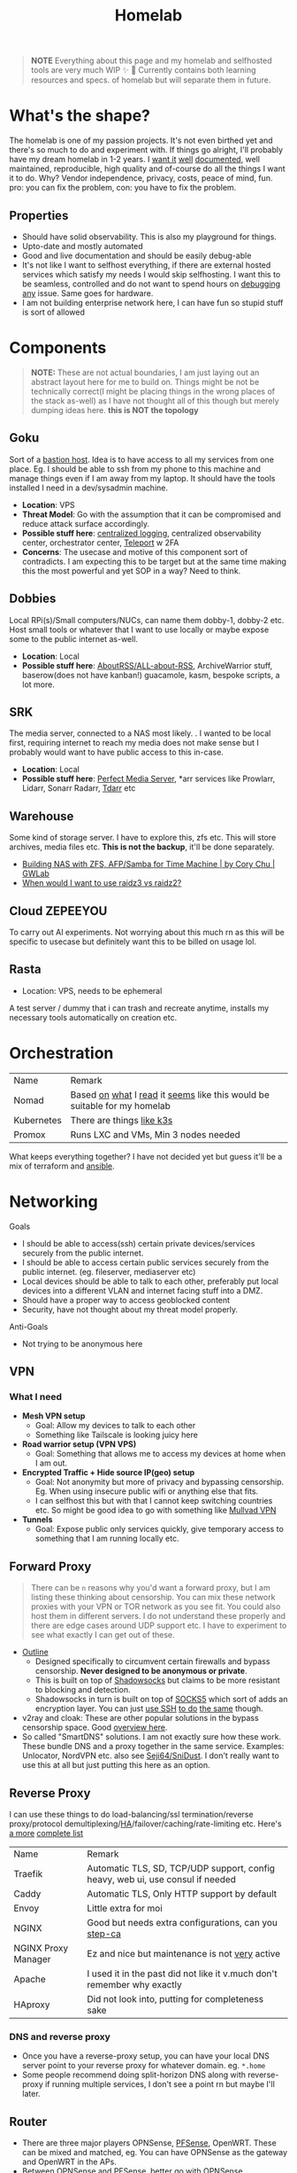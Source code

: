 #+HUGO_SECTION: docs/tools
#+HTML_CONTAINER: div
#+HTML_CONTAINER_CLASS: smol-table
#+TITLE: Homelab
#+attr_html: :class book-hint warning small-text
#+begin_quote
*NOTE* Everything about this page and my homelab and selfhosted tools are very much WIP ✨ 🚧 Currently contains both learning resources and specs. of homelab but will separate them in future.
#+end_quote

* What's the shape?
The homelab is one of my passion projects. It's not even birthed yet and there's so much to do and experiment with. If things go alright, I'll probably have my dream homelab in 1-2 years. I [[https://beepb00p.xyz/myinfra.html][want it]] [[https://tajd.co.uk/2021/12/29/literate-emacs-terraform#fn:2][well]] [[https://howardism.org/Technical/Emacs/literate-devops.html][documented]], well maintained, reproducible, high quality and of-course do all the things I want it to do. Why? Vendor independence, privacy, costs, peace of mind, fun. pro: you can fix the problem, con: you have to fix the problem.

** Properties
- Should have solid observability. This is also my playground for things.
- Upto-date and mostly automated
- Good and live documentation and should be easily debug-able
- It's not like I want to selfhost everything, if there are external hosted services which satisfy my needs I would skip selfhosting. I want this to be seamless, controlled and do not want to spend hours on [[https://www.reddit.com/r/homeassistant/comments/gz1mka/moving_all_iot_devices_to_vlan_what_steps_should/ftdw3zh/][debugging any]] issue. Same goes for hardware.
- I am not building enterprise network here, I can have fun so stupid stuff is sort of allowed

* Components
#+attr_html: :class book-hint warning small-text
#+begin_quote
*NOTE:* These are not actual boundaries, I am just laying out an abstract layout here for me to build on. Things might be not be technically correct(I might be placing things in the wrong places of the stack as-well) as I have not thought all of this though but merely dumping ideas here. *this is NOT the topology*
#+end_quote
** Goku
Sort of a [[https://goteleport.com/blog/ssh-bastion-host/][bastion host]]. Idea is to have access to all my services from one place. Eg. I should be able to ssh from my phone to this machine and manage things even if I am away from my laptop. It should have the tools installed I need in a dev/sysadmin machine.
- *Location*: VPS
- *Threat Model*: Go with the assumption that it can be compromised and reduce attack surface accordingly.
- *Possible stuff here*: [[https://www.reddit.com/r/selfhosted/comments/1031chv/simple_way_to_centralize_my_server_logs/][centralized logging]], centralized observability center, orchestrator center, [[https://goteleport.com/][Teleport]] w 2FA
- *Concerns*: The usecase and motive of this component sort of contradicts. I am expecting this to be target but at the same time making this the most powerful and yet SOP in a way? Need to think.
** Dobbies
Local RPi(s)/Small computers/NUCs, can name them dobby-1, dobby-2 etc. Host small tools or whatever that I want to use locally or maybe expose some to the public internet as-well.
- *Location*: Local
- *Possible stuff here*: [[https://github.com/AboutRSS/ALL-about-RSS][AboutRSS/ALL-about-RSS]], ArchiveWarrior stuff, baserow(does not have kanban!) guacamole, kasm, bespoke scripts, a lot more.
** SRK
The media server, connected to a NAS most likely. . I wanted to be local first, requiring internet to reach my media does not make sense but I probably would want to have public access to this in-case.
- *Location*: Local
- *Possible stuff here*: [[https://perfectmediaserver.com/index.html][Perfect Media Server]], *​arr services like Prowlarr, Lidarr, Sonarr Radarr, [[https://tdarr.io/][Tdarr]] etc
** Warehouse
Some kind of storage server. I have to explore this, zfs etc. This will store archives, media files etc. *This is not the backup*, it'll be done separately.
- [[https://blog.gwlab.page/building-nas-with-zfs-afp-for-time-machine-d8d67add1980][Building NAS with ZFS, AFP/Samba for Time Machine | by Cory Chu | GWLab]]
- [[https://www.reddit.com/r/DataHoarder/comments/b4759f/when_would_i_want_to_use_raidz3_vs_raidz2/][When would I want to use raidz3 vs raidz2?]]
** Cloud ZEPEEYOU
To carry out AI experiments. Not worrying about this much rn as this will be specific to usecase but definitely want this to be billed on usage lol.
** Rasta
- Location: VPS, needs to be ephemeral
A test server / dummy that i can trash and recreate anytime, installs my necessary tools automatically on creation etc.
* Orchestration
| Name       | Remark                                                                   |
| Nomad      | Based [[https://www.reddit.com/r/homelab/comments/h7gvn0/nomad_development_sandbox/][on]] [[https://github.com/aldoborrero/hashi-homelab][what]] I [[https://mrkaran.dev/posts/home-server-nomad/][read]] it [[https://www.carrot.blog/posts/2023/01/self-hosting-mastodon-aws-nomad/][seems]] like this would be suitable for my homelab |
| Kubernetes | There are things [[https://github.com/thaum-xyz/ankhmorpork][like k3s]]                                                |
| Promox     | Runs LXC and VMs, Min 3 nodes needed                                     |
What keeps everything together? I have not decided yet but guess it'll be a mix of terraform and [[https://0xc45.com/blog/ansible-defined-homelab/][ansible]].

* Networking
Goals
- I should be able to access(ssh) certain private devices/services securely from the public internet.
- I should be able to access certain public services securely from the public internet. (eg. fileserver, mediaserver etc)
- Local devices should be able to talk to each other, preferably put local devices into a different VLAN and internet facing stuff into a DMZ.
- Should have a proper way to access geoblocked content
- Security, have not thought about my threat model properly.
Anti-Goals
- Not trying to be anonymous here

** VPN
*** What I need
- *Mesh VPN setup*
  - Goal: Allow my devices to talk to each other
  - Something like Tailscale is looking juicy here
- *Road warrior setup (VPN VPS)*
  - Goal: Something that allows me to access my devices at home when I am out.
- *Encrypted Traffic + Hide source IP(geo) setup*
  - Goal: Not anonymity but more of privacy and bypassing censorship. Eg. When using insecure public wifi or anything else that fits.
  - I can selfhost this but with that I cannot keep switching countries etc. So might be good idea to go with something like [[https://mullvad.net/en/][Mullvad VPN]]
- *Tunnels*
  - Goal: Expose public only services quickly, give temporary access to something that I am running locally etc.
** Forward Proxy
#+attr_html: :class book-hint warning small-text
#+begin_quote
There can be =n= reasons why you'd want a forward proxy, but I am listing these thinking about censorship. You can mix these network proxies with your VPN or TOR network as you see fit. You could also host them in different servers. I do not understand these properly and there are edge cases around UDP support etc. I have to experiment to see what exactly I can get out of these.
#+end_quote
- [[https://getoutline.org/how-it-works/][Outline]]
  - Designed specifically to circumvent certain firewalls and bypass censorship. *Never designed to be anonymous or private*.
  - This is built on top of [[https://en.wikipedia.org/wiki/Shadowsocks][Shadowsocks]] but claims to be more resistant to blocking and detection.
  - Shadowsocks in turn is built on top of [[https://datatracker.ietf.org/doc/html/rfc1928][SOCKS5]] which sort of adds an encryption layer. You can just [[https://ma.ttias.be/socks-proxy-linux-ssh-bypass-content-filters/][use SSH]] [[https://github.com/sshuttle/sshuttle][to do]] [[http://www.dest-unreach.org/socat/doc/socat-tun.html][the same]] though.
- v2ray and cloak: These are other popular solutions in the bypass censorship space. Good [[https://github.com/net4people/bbs/issues/36][overview here]].
- So called "SmartDNS" solutions. I am not exactly sure how these work. These bundle DNS and a proxy together in the same service. Examples: Unlocator, NordVPN etc. also see [[https://github.com/Seji64/SniDust][Seji64/SniDust]]. I don't really want to use this at all but just putting this here as an option.
** Reverse Proxy
I can use these things to do load-balancing/ssl termination/reverse proxy/protocol demultiplexing/[[https://www.reddit.com/r/selfhosted/comments/ytg5kf/high_availability_for_beginners/][HA]]/failover/caching/rate-limiting etc. Here's [[https://github.com/GrrrDog/weird_proxies][a more]] [[https://www.authelia.com/overview/prologue/supported-proxies/][complete list]]
| Name                | Remark                                                                         |
| Traefik             | Automatic TLS, SD, TCP/UDP support, config heavy, web ui, use consul if needed |
| Caddy               | Automatic TLS, Only HTTP support by default                                    |
| Envoy               | Little extra for moi                                                           |
| NGINX               | Good but needs extra configurations, can you [[https://smallstep.com/docs/step-ca][step-ca]]                           |
| NGINX Proxy Manager | Ez and nice but maintenance is not [[https://github.com/NginxProxyManager/nginx-proxy-manager/discussions/1202][very]] active                                 |
| Apache              | I used it in the past did not like it v.much don't remember why exactly        |
| HAproxy             | Did not look into, putting for completeness sake                               |
*** DNS and reverse proxy
- Once you have a reverse-proxy setup, you can have your local DNS server point to your reverse proxy for whatever domain. eg. =*.home=
- Some people recommend doing split-horizon DNS along with reverse-proxy if running multiple services, I don't see a point rn but maybe I'll later.
** Router
- There are three major players OPNSense, [[https://teklager.se/en/pfsense-vs-opnsense/][PFSense]], OpenWRT. These can be mixed and matched, eg. You can have OPNSense as the gateway and OpenWRT in the APs.
- Between OPNSense and PFSense, better go with OPNSense
- There are three major parts Router(Gateway), Firewall, Access Points(AP). All of this can be done by one device or separate device based on preference. Eg. You can run commercial routers in AP mode and have some old laptop be the router, or simply use a commercial router which will do all 3 etc.
- Things you can do(most of them overkill for a homelab): policy routing, firewalling, DNS filtering, I(D/P)S, Dual WAN, monitoring, AntiBufferBloat, traffic shaping, RADIUS etc.
- Few things about OpenWRT
  - Started as a firmware replacement for a Linksys WRT54G, ended up being a powerful Linux-based router OS
  - Designed to run on small embedded devices, like commercial routers and single board computers. can also run x86
  - Designed to be a powerful wireless access point/router.
  - Firewall is good but the *Sense are better at this.
  - Upgrading to a newer versions is little painful
- Point web services logs to fail2ban and let it handle rate-limiting etc.
- For extra points you can check Crowdsec
** DNS
This one is a bad boy. i probably just want to resolver with security.
** Local Network
*** VLANs
- *Reason:* It's nice to separate things with vlans and firewall rules + IoT devices are known to be [[https://www.reddit.com/r/hacking/comments/rt7k6y/how_does_an_entire_network_get_compromised_after/][insecure]]. (Sort of an overkill in someways but like jff)
- VLANs are a layer 2 technology (they break up a broadcast domain into separate logical networks). You can get a managed switch otherwise OpenWRT [[https://www.reddit.com/r/openwrt/comments/vaqhph/vlans_without_a_builtin_switch/][can help]] you do it aswell.
- IoT devices like smart TV, voice assistants, security cameras etc. which cannot run a VPN client should be in a different VLAN.
- Strategy
  - VLAN 1 is used for home devices LAN
  - VLAN 2 is used for trusted IoT, which I allow access to the Internet
  - VLAN 3 is used for isolated (untrusted) IoT devices
  - VLAN 4 for DMZ for publicly hosted services etc
  - What comes and goes out of these VLANS to be configured via firewalls
  - VPN runs on VLAN1
*** DMZ
- Reason: Because I plan to host public facing services it makes sense to have a DMZ.
- What is a DMZ is very confusing, different people mean different things. I am going with whatever wikipedia tells for [[https://en.wikipedia.org/wiki/DMZ_(computing)#DMZ_host][consistency]]. *Image for ref. not exact topology.*
file:images/dmz.png
- The objective is to provide firewall capabilities between hosts in the DMZ and hosts on the internal network.
** Monitoring the network
I haven't explored this properly, so just link dumping.
- [[https://github.com/zaneclaes/network-traffic-metrics][zaneclaes/network-traffic-metrics]]
- [[https://github.com/maxandersen/internet-monitoring][maxandersen/internet-monitoring]]
- [[https://github.com/geerlingguy/internet-pi][internet-pi]]
- [[https://mrkaran.dev/posts/isp-monitoring/][Monitoring my home network]]
- [[https://psaux.io/2020/03/01/Taking-Back-What-Is-Already-Yours-Router-Wars-Episode-I/][Taking Back What Is Already Yours: Router Wars Episode I]]
- [[https://davquar.it/post/self-hosting/ntopng-fritzbox-monitoring/][Self-hosted home network traffic monitoring with ntopng]]
- [[https://fabiensanglard.net/lte/index.html][Observing my cellphone switch towers]]
** Mesh Networks
#+attr_html: :class book-hint warning small-text
#+begin_quote
Now this is something I do not want to do right away but 100% want to experiment with it. Super exciting stuff.
#+end_quote
- [[https://changelog.complete.org/archives/10461-using-yggdrasil-as-an-automatic-mesh-fabric-to-connect-all-your-docker-containers-vms-and-servers][Using Yggdrasil As an Automatic Mesh Fabric to Connect All Your containers]]
- [[https://www.thingsquare.com/blog/articles/100-hops-ipv6-mesh/][What Happens Inside a 100-hop IPv6 Wireless Mesh Network?]]
- [[https://www.open-mesh.org/projects/open-mesh/wiki][WikiStart - Open-Mesh - B.A.T.M.A.N]]
- [[https://archive.is/KnsnU][NetHood - Bridging the digital with the physical]]
- [[https://meshtastic.org/][Meshtastic]]
- [[https://github.com/cjdelisle/cjdns][cjdelisle/cjdns]]
- [[https://www.nycmesh.net/][NYC Mesh]]

* Backup Plan
After some reading and going through [[https://github.com/restic/others][various backup]] solutions, I decided that the primary tool to make my backups will be [[https://restic.net/][restic]]. I initially considered [[https://www.rsync.net/products/borg.html][borg with rysnc.net]], but using restic lets me use cheaper storage alternatives and at the time of this writing I am trying to cut costs.
** Data inventory
- Laptop's home directory
- Configuration files
- Bitwarden
- SSH, Age keys
- Github repos
- Google photos
** What(change later)
- I store backups of my critical data on 2 externals (1 at home and 1 at work) and have cloud backups.
- NAS
- I just use restic (incremental encrypted backup) to Backblaze b2. (offsite backup)
- People usually do not backup media(esp movies etc.) but if you want to do, rather not do that in offsite backup into another NAS or something
** Notes
- I am not doing any filesystem backups(yet)
* Best practices
** Hardening system
- Reverse proxy only accepting domain-name queries instead of the IP.
- =PermitRootLogin no= in your =sshd_config= file.
- [[https://www.linode.com/docs/products/compute/compute-instances/guides/set-up-and-secure/][How to Set Up and Secure a Compute Instance | Linode]]
- [[https://madaidans-insecurities.github.io/guides/linux-hardening.html][Linux Hardening Guide]]
- [[https://vez.mrsk.me/linux-hardening.html][Linux Security Hardening and Other Tweaks]]
- [[https://github.com/imthenachoman/How-To-Secure-A-Linux-Server][imthenachoman/How-To-Secure-A-Linux-Server]]
** Environment
- [[https://github.com/sergiomarotco/Network-segmentation-cheat-sheet][Best practices for segmentation of the corporate network of any company]]
- [[https://github.com/doitintl/secure-gcp-reference][doitintl/secure-gcp-reference]]
** Observability
- [[https://github.com/samber/awesome-prometheus-alerts][samber/awesome-prometheus-alerts]]: Collection of Prometheus alerting rules
- [[https://github.com/monitoringsucks/metrics-catalog][monitoringsucks/metrics-catalog]]: Catalog of valuable metrics you might want to collect
- [[https://github.com/Enapiuz/awesome-monitoring][Enapiuz/awesome-monitoring]]: List of tools for monitoring and analyze everything.
** Security
- [[https://bastian.rieck.me/blog/posts/2022/server/][Who’s Attacking My Server?]]
* Resources
- [[https://www.linuxserver.io/][Home | LinuxServer.io]] : Community Images
- [[https://github.com/ligurio/awesome-ci][ligurio/awesome-ci: List of Continuous Integration services]]
- [[https://www.reddit.com/r/BorgBackup/comments/v3bwfg/why_should_i_switch_from_restic_to_borg/][Why should I switch from Restic to Borg?]] : Nice comparison between restic and borg
- [[https://github.com/geerlingguy/my-backup-plan][geerlingguy/my-backup-plan]] : inspiration for my backup plan
** Compute providers
| Name         | Remark                                                                                                                              |
| [[https://www.vultr.com/][Vultr]]        |                                                                                                                                     |
| [[https://www.exoscale.com/][Exoscale]]     |                                                                                                                                     |
| [[https://www.hetzner.com/][Hetzner]]      | Good value for VPS, support, transparent, peering issues                                                                            |
| [[https://www.time4vps.com/][Time4VPS]]     |                                                                                                                                     |
| [[https://uberspace.de/en/product/#prices][Uberspace]]    | Unique "shared server" concept. In theory you can use as much ressources as you want but in that case other customers are impacted. |
| [[https://www.scaleway.com/en/][Scaleway]]     | Complaints about support                                                                                                            |
| [[https://www.oracle.com/cloud/free/#always-free][Oracle]]       | It's a free tire but lot of complaints about dark patterns. Use it w caution.                                                       |
| [[https://tornadovps.com/][Tornado VPS]]  | poop                                                                                                                                |
| [[https://www.linode.com/][Linode]]       | Little pricy but trusy                                                                                                              |
| [[https://www.digitalocean.com/][DigitalOcean]] | Little pricy but trusy(2)                                                                                                           |
| [[https://my.racknerd.com/index.php?rp=/store/black-friday-2022][RackNerd]]     | Black friday yearly deal is juicy                                                                                                   |
| [[https://www.netcup.eu/][netcup]]       |                                                                                                                                     |
| [[https://www.ssdnodes.com/][SSD Nodes]]    | Cheap stuff but good                                                                                                                |
| [[https://www.ovhcloud.com/en-ie/][OVH]]          | French company, once data center caught fire but otherwise reviews are mixed. Interesting bare metal offerings                      |
*** Other server resources
- [[https://www.serverhunter.com][Server Hunter]]
- [[https://buyvm.net/][BuyVM]]
- [[https://lowendbox.com/][LowEndBox]]
- [[https://jan.rychter.com/enblog/cloud-server-cpu-performance-comparison-2019-12-12][Cloud server CPU performance comparison]]
- [[https://alicegg.tech//2023/02/06/4dollar-vps.html][How much can you really get out of a 4$ VPS?]]
** Storage providers
| Name                  | Remark |
| Hetzner storage boxes |        |
| Blackblaze B2         |        |
*** Storage resources
- [[https://www.reddit.com/r/DataHoarder/comments/ocaglt/interactive_graphing_calculator_for_cloud_storage/][Storage Calculator]]
- [[http://coststorage.com/][CostStorage.com]]
- [[https://www.qualeed.com/en/qbackup/cloud-storage-comparison/][Object Storage Price Comparison - qBackup]]
* Hardware
** Products
- [[https://www.zimaboard.com/][ZimaBoard - World's First Hackable Single Board Server]]
- [[https://www.synology.com/en-global][Synology Inc.]]
- [[https://en.avm.de/products/fritzbox/][FRITZ!Box | AVM International]]
- [[https://store.ui.com/products/udm-pro][Dream Machine Pro – Ubiquiti Inc.]]
- [[https://www.hp.com/us-en/shop/pdp/hp-usb-c-g5-essential-dock][HP USB-C G5 Essential Dock]]
- [[https://www.amazon.com/UM250-Windows-Computer-Output-Graphics/dp/B08QZC6H8Q][MINISFORUM DeskMini UM350 Mini PC ]]
- [[https://tinypilotkvm.com/][The Modern, Open-Source KVM over IP | TinyPilot]]
- [[https://www.amazon.com/Garmin-Explorer-Satellite-Communicator-Navigation/dp/B01MY03CZP][Garmin inReach Explorer+, Handheld Satellite Communicator]]
- [[https://www.amazon.in/SPIN-CART-Numeric-Portable-Computer/dp/B07FTBKJ6T][USB Numeric Keypad Portable Slim Mini Number Pad]]
- [[https://www.catphones.com/en-us/cat-s62-pro-smartphone/][Cat S62 Pro Smartphone | Cat phones USA]]
- [[https://github.com/DeviceFarmer/stf][DeviceFarmer/stf: Control and manage Android devices from your browser.]]
- [[https://www.reddit.com/r/homelab/comments/xm76nm/moved_my_allinone_pentest_lab_from_a_2u_case_to_a/][Custom made portable PC]]
** Guides
- [[https://news.ycombinator.com/item?id=34567318][Aluminum T-slot Building Systems – Build your Idea | Hacker News]]
- [[https://github.com/help-14/mechanical-keyboard][GitHub - help-14/mechanical-keyboard: DIY mechanical keyboard and where to find them]]
- [[https://github.com/haimgel/display-switch][GitHub - haimgel/display-switch: Turn a $30 USB switch into a kvm sw]]
- [[https://github.com/seemoo-lab/openhaystack][GitHub - seemoo-lab/openhaystack: Build your own 'AirTags']]
- [[https://planefinder.net/coverage][Help us improve the flight coverage in your area]]
- [[https://eitherway.io/posts/esp32-buyers-guide/][ESP32 Buyer’s Guide: Different Chips, Firmware, Sensors]]
- [[https://www.notion.so/A-Beginner-s-Guide-to-Houseplants-f90190a8c15b4bb8b65c60f16e3f9502][A Beginner's Guide to Houseplants]]
- [[https://www.swyx.io/rsi-tips][Notes on RSI for Developers]]
* Other Homelabs
- [[https://ben.balter.com/2021/09/01/how-i-re-over-engineered-my-home-network/][How I re-over-engineered my home network for privacy and security | Ben Balter]]
- [[https://xeiaso.net/blog/my-homelab-2021-06-08][My Homelab Build - Xe Iaso]]
- [[https://haydenjames.io/home-lab-beginners-guide-hardware/][Home Lab Beginners guide - Hardware]]
- [[https://kevin.burke.dev/kevin/building-a-better-home-network/][Building a better home network | Kevin Burke]]
- [[https://giuliomagnifico.blog/networking/2023/01/05/home-network_v4.html][My network home setup - v4.0 | etcetera]]
- [[https://www.jeffgeerling.com/blog/2021/setting-raspberry-pi-2-network-interfaces-very-simple-router][Setting up a Raspberry Pi with 2 Network Interfaces as a very simple router]]
- [[https://github.com/khuedoan/homelab][khuedoan/homelab]]
- /r/homelab /r/selfhosted

* Selfhosting Lingo
There are few pointy things to be aware of when making decisions about vendors, how to do things, what to buy etc. Few terms or set of terms that I think I might want to keep a note of.
** Egress/Ingress
#+begin_quote
[[https://www.reddit.com/r/googlecloud/comments/uh9j8a/google_cloud_compute_engine_ingress_vs_egress/][Suppose]] you're running a VPN in a server and they charge you only for =egress=
#+end_quote

- Ingress
  - Traffic coming into your VM. For example, if over your VPN to request a website in your browser, this request from your browser to the website would be ingress to the VM.
- Egress
  - Traffic leaving your VM. Using the above example, traffic that leaves your VM to the website to get the request is egress. When the VM get's the response from the website (ingress, free), it then has to send that response over the VM to your computer (egress, not free).
  - Cloud companies charge egress fees when customers want to move their data out of the provider’s platform. i.e more egress fee = sort of [[https://www.cloudflare.com/bandwidth-alliance/][vendor lock in attempt]]

Visually, a request/response to a website over your VPN looks like this:
#+begin_src
Your PC ----ingress---> VM ----egress---> Website
Website ----ingress---> VM ----egress---> Your PC
#+end_src

In this case, you are charged for all egress.
** local/onsite/offsite backups
- Local: copy in your machine
- Onsite: External drive fits [[https://www.hyper-v.io/keep-backups-lets-talk-backup-storage-media/][perfectly]]
- Offsite: Either cloud storage or an external drive that you can keep in a different location.
** sync/backup
Understanding this helped me better plan my backup strategy.
- Sync
  - When you’re using a sync service, you can easily delete or change a file, save it, and then lose the one you actually wanted to keep.
  - Allow you to access your files across different devices.
  - Share files with other users
- Backup
  - Usually work automatically in the background of your computer
  - Backing up a *copy* of your new or changed data to another location
  - A good backup will have versioning and restore set correctly
** Flat tired/Tired pricing
- Flat tired Pricing: Charges the user based on the storage volume, and cost is typically expressed per gigabyte stored. There is only one tier.
- Tired Pricing: A provider may have a small business pricing tier and an enterprise tier.
** Minimum Retention Periods
It sounds innocent but some providers may charge you for deleting data before the retention period! beware.

* Aesthetics
- [[https://github.com/corkami/pics][corkami/pics]] : Posters, drawings.
- [[https://news.ycombinator.com/item?id=27029196][The Unix Magic Poster | Hacker News]]
- [[https://www.bramadams.dev/projects/invest-in-lights][Investing in lighting did great things for my mental and physical health]]

